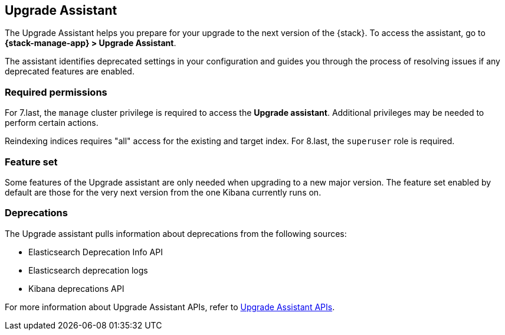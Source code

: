 [[upgrade-assistant]]
== Upgrade Assistant

The Upgrade Assistant helps you prepare for your upgrade 
to the next version of the {stack}.
To access the assistant, go to *{stack-manage-app} > Upgrade Assistant*.

The assistant identifies deprecated settings in your configuration
and guides you through the process of resolving issues if any deprecated features are enabled.

[discrete]
=== Required permissions

For 7.last, the `manage` cluster privilege is required to access the *Upgrade assistant*.
Additional privileges may be needed to perform certain actions.

Reindexing indices requires "all" access for the existing and target index. For 8.last, the `superuser` role is required.

[discrete]
=== Feature set
Some features of the Upgrade assistant are only needed when upgrading to a new major version. The feature set enabled by default are those for the very next version from the one Kibana currently runs on.

[discrete]
=== Deprecations
The Upgrade assistant pulls information about deprecations from the following sources:

* Elasticsearch Deprecation Info API
* Elasticsearch deprecation logs
* Kibana deprecations API

For more information about Upgrade Assistant APIs, refer to <<upgrade-assistant-api, Upgrade Assistant APIs>>.
